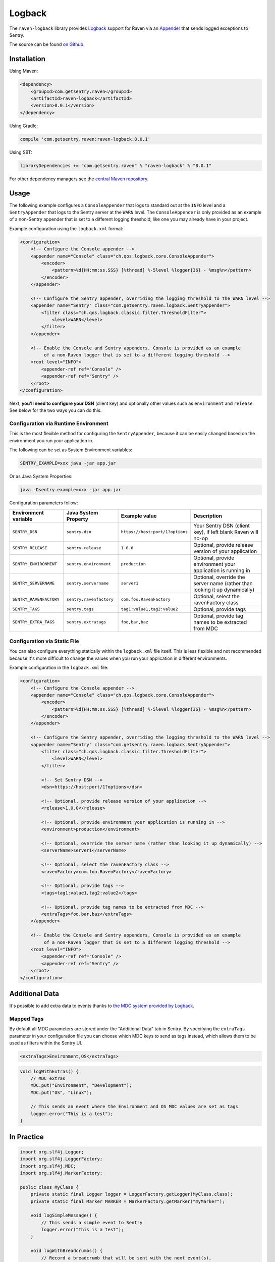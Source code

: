 Logback
=======

The ``raven-logback`` library provides `Logback <http://logback.qos.ch/>`_
support for Raven via an `Appender
<http://logback.qos.ch/apidocs/ch/qos/logback/core/Appender.html>`_
that sends logged exceptions to Sentry.

The source can be found `on Github
<https://github.com/getsentry/raven-java/tree/master/raven-logback>`_.

Installation
------------

Using Maven:

.. sourcecode:: xml

    <dependency>
        <groupId>com.getsentry.raven</groupId>
        <artifactId>raven-logback</artifactId>
        <version>8.0.1</version>
    </dependency>

Using Gradle:

.. sourcecode:: groovy

    compile 'com.getsentry.raven:raven-logback:8.0.1'

Using SBT:

.. sourcecode:: scala

    libraryDependencies += "com.getsentry.raven" % "raven-logback" % "8.0.1"

For other dependency managers see the `central Maven repository <https://search.maven.org/#artifactdetails%7Ccom.getsentry.raven%7Craven-logback%7C8.0.1%7Cjar>`_.

Usage
-----

The following example configures a ``ConsoleAppender`` that logs to standard out
at the ``INFO`` level and a ``SentryAppender`` that logs to the Sentry server at
the ``WARN`` level. The ``ConsoleAppender`` is only provided as an example of
a non-Sentry appender that is set to a different logging threshold, like one you
may already have in your project.

Example configuration using the ``logback.xml`` format:

.. sourcecode:: xml

    <configuration>
        <!-- Configure the Console appender -->
        <appender name="Console" class="ch.qos.logback.core.ConsoleAppender">
            <encoder>
                <pattern>%d{HH:mm:ss.SSS} [%thread] %-5level %logger{36} - %msg%n</pattern>
            </encoder>
        </appender>

        <!-- Configure the Sentry appender, overriding the logging threshold to the WARN level -->
        <appender name="Sentry" class="com.getsentry.raven.logback.SentryAppender">
            <filter class="ch.qos.logback.classic.filter.ThresholdFilter">
                <level>WARN</level>
            </filter>
        </appender>

        <!-- Enable the Console and Sentry appenders, Console is provided as an example
             of a non-Raven logger that is set to a different logging threshold -->
        <root level="INFO">
            <appender-ref ref="Console" />
            <appender-ref ref="Sentry" />
        </root>
    </configuration>

Next, **you'll need to configure your DSN** (client key) and optionally other values such as
``environment`` and ``release``. See below for the two ways you can do this.

Configuration via Runtime Environment
~~~~~~~~~~~~~~~~~~~~~~~~~~~~~~~~~~~~~

This is the most flexible method for configuring the ``SentryAppender``,
because it can be easily changed based on the environment you run your
application in.

The following can be set as System Environment variables:

.. sourcecode:: shell

    SENTRY_EXAMPLE=xxx java -jar app.jar

Or as Java System Properties:

.. sourcecode:: shell

    java -Dsentry.example=xxx -jar app.jar

Configuration parameters follow:

======================= ======================= =============================== ===========
Environment variable    Java System Property    Example value                   Description
======================= ======================= =============================== ===========
``SENTRY_DSN``          ``sentry.dsn``          ``https://host:port/1?options`` Your Sentry DSN (client key), if left blank Raven will no-op
``SENTRY_RELEASE``      ``sentry.release``      ``1.0.0``                       Optional, provide release version of your application
``SENTRY_ENVIRONMENT``  ``sentry.environment``  ``production``                  Optional, provide environment your application is running in
``SENTRY_SERVERNAME``   ``sentry.servername``   ``server1``                     Optional, override the server name (rather than looking it up dynamically)
``SENTRY_RAVENFACTORY`` ``sentry.ravenfactory`` ``com.foo.RavenFactory``        Optional, select the ravenFactory class
``SENTRY_TAGS``         ``sentry.tags``         ``tag1:value1,tag2:value2``     Optional, provide tags
``SENTRY_EXTRA_TAGS``   ``sentry.extratags``    ``foo,bar,baz``                 Optional, provide tag names to be extracted from MDC
======================= ======================= =============================== ===========

Configuration via Static File
~~~~~~~~~~~~~~~~~~~~~~~~~~~~~

You can also configure everything statically within the ``logback.xml``
file itself. This is less flexible and not recommended because it's more difficult to change
the values when you run your application in different environments.

Example configuration in the ``logback.xml`` file:

.. sourcecode:: xml

    <configuration>
        <!-- Configure the Console appender -->
        <appender name="Console" class="ch.qos.logback.core.ConsoleAppender">
            <encoder>
                <pattern>%d{HH:mm:ss.SSS} [%thread] %-5level %logger{36} - %msg%n</pattern>
            </encoder>
        </appender>

        <!-- Configure the Sentry appender, overriding the logging threshold to the WARN level -->
        <appender name="Sentry" class="com.getsentry.raven.logback.SentryAppender">
            <filter class="ch.qos.logback.classic.filter.ThresholdFilter">
                <level>WARN</level>
            </filter>

            <!-- Set Sentry DSN -->
            <dsn>https://host:port/1?options</dsn>

            <!-- Optional, provide release version of your application -->
            <release>1.0.0</release>

            <!-- Optional, provide environment your application is running in -->
            <environment>production</environment>

            <!-- Optional, override the server name (rather than looking it up dynamically) -->
            <serverName>server1</serverName>

            <!-- Optional, select the ravenFactory class -->
            <ravenFactory>com.foo.RavenFactory</ravenFactory>

            <!-- Optional, provide tags -->
            <tags>tag1:value1,tag2:value2</tags>

            <!-- Optional, provide tag names to be extracted from MDC -->
            <extraTags>foo,bar,baz</extraTags>
        </appender>

        <!-- Enable the Console and Sentry appenders, Console is provided as an example
             of a non-Raven logger that is set to a different logging threshold -->
        <root level="INFO">
            <appender-ref ref="Console" />
            <appender-ref ref="Sentry" />
        </root>
    </configuration>

Additional Data
---------------

It's possible to add extra data to events thanks to `the MDC system provided by Logback
<http://logback.qos.ch/manual/mdc.html>`_.

Mapped Tags
~~~~~~~~~~~

By default all MDC parameters are stored under the "Additional Data" tab in Sentry. By
specifying the ``extraTags`` parameter in your configuration file you can
choose which MDC keys to send as tags instead, which allows them to be used as
filters within the Sentry UI.

.. sourcecode:: xml

    <extraTags>Environment,OS</extraTags>

.. sourcecode:: java

    void logWithExtras() {
        // MDC extras
        MDC.put("Environment", "Development");
        MDC.put("OS", "Linux");

        // This sends an event where the Environment and OS MDC values are set as tags
        logger.error("This is a test");
    }

In Practice
-----------

.. sourcecode:: java

    import org.slf4j.Logger;
    import org.slf4j.LoggerFactory;
    import org.slf4j.MDC;
    import org.slf4j.MarkerFactory;

    public class MyClass {
        private static final Logger logger = LoggerFactory.getLogger(MyClass.class);
        private static final Marker MARKER = MarkerFactory.getMarker("myMarker");

        void logSimpleMessage() {
            // This sends a simple event to Sentry
            logger.error("This is a test");
        }

        void logWithBreadcrumbs() {
            // Record a breadcrumb that will be sent with the next event(s),
            // by default the last 100 breadcrumbs are kept.
            Breadcrumbs.record(
                new BreadcrumbBuilder().setMessage("User made an action").build()
            );

            // This sends a simple event to Sentry
            logger.error("This is a test");
        }

        void logWithTag() {
            // This sends an event with a tag named 'logback-Marker' to Sentry
            logger.info(MARKER, "This is a test");
        }

        void logWithExtras() {
            // MDC extras
            MDC.put("extra_key", "extra_value");
            // This sends an event with extra data to Sentry
            logger.info("This is a test");
        }

        void logException() {
            try {
                unsafeMethod();
            } catch (Exception e) {
                // This sends an exception event to Sentry
                logger.error("Exception caught", e);
            }
        }

        void unsafeMethod() {
            throw new UnsupportedOperationException("You shouldn't call this!");
        }
    }

